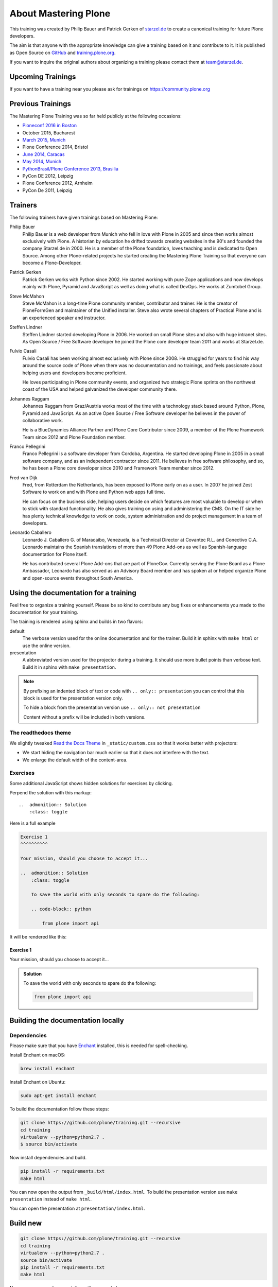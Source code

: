 .. _about-mastering-label:

About Mastering Plone
=====================

This training was created by Philip Bauer and Patrick Gerken of `starzel.de <https://www.starzel.de>`_ to create
a canonical training for future Plone developers.

The aim is that anyone with the appropriate knowledge can give a training based on it and contribute to it.
It is published as Open Source on `GitHub <https://github.com/plone/training>`_ and `training.plone.org <https://training.plone.org/>`_.

If you want to inquire the original authors about organizing a training please contact them at team@starzel.de.


.. _about-upcoming-label:

Upcoming Trainings
------------------

If you want to have a training near you please ask for trainings on https://community.plone.org

.. _about-previous-label:

Previous Trainings
------------------

The Mastering Plone Training was so far held publicly at the following occasions:

* `Ploneconf 2016 in Boston <https://2016.ploneconf.org/>`_
* October 2015, Bucharest
* `March 2015, Munich <https://www.starzel.de/leistungen/training/>`_
* Plone Conference 2014, Bristol
* `June 2014, Caracas <https://twitter.com/hellfish2/status/476906131970068480>`_
* `May 2014, Munich <https://www.starzel.de/blog/mastering-plone>`_
* `PythonBrasil/Plone Conference 2013, Brasilia <http://2013.pythonbrasil.org.br/>`_
* PyCon DE 2012, Leipzig
* Plone Conference 2012, Arnheim
* PyCon De 2011, Leipzig


.. _about-trainers-label:

Trainers
--------

The following trainers have given trainings based on Mastering Plone:

Philip Bauer
    Philip Bauer is a web developer from Munich who fell in love with Plone in 2005 and since then works almost exclusively with Plone.
    A historian by education he drifted towards creating websites in the 90's and founded the company Starzel.de in 2000.
    He is a member of the Plone foundation, loves teaching and is dedicated to Open Source.
    Among other Plone-related projects he started creating the Mastering Plone Training so that everyone can become a Plone-Developer.

Patrick Gerken
    Patrick Gerken works with Python since 2002.
    He started working with pure Zope applications and now develops mainly with Plone, Pyramid and JavaScript as well as doing what is called DevOps.
    He works at Zumtobel Group.

Steve McMahon
    Steve McMahon is a long-time Plone community member, contributor and trainer.
    He is the creator of PloneFormGen and maintainer of the Unified installer.
    Steve also wrote several chapters of Practical Plone and is an experienced speaker and instructor.

Steffen Lindner
    Steffen Lindner started developing Plone in 2006.
    He worked on small Plone sites and also with huge intranet sites.
    As Open Source / Free Software developer he joined the Plone core developer team 2011 and works at Starzel.de.

Fulvio Casali
    Fulvio Casali has been working almost exclusively with Plone since 2008.
    He struggled for years to find his way around the source code of Plone when there was no documentation and no trainings,
    and feels passionate about helping users and developers become proficient.

    He loves participating in Plone community events, and organized two strategic Plone sprints on the northwest coast
    of the USA and helped galvanized the developer community there.

Johannes Raggam
    Johannes Raggam from Graz/Austria works most of the time with a technology stack based around Python, Plone, Pyramid and JavaScript.
    As an active Open Source / Free Software developer he believes in the power of collaborative work.

    He is a BlueDynamics Alliance Partner and Plone Core Contributor since 2009, a member of the Plone Framework Team since 2012 and Plone Foundation member.

Franco Pellegrini
    Franco Pellegrini is a software developer from Cordoba, Argentina.
    He started developing Plone in 2005 in a small software company, and as an independent contractor since 2011.
    He believes in free software philosophy, and so, he has been a Plone core developer since 2010 and Framework Team member since 2012.

Fred van Dijk
    Fred, from Rotterdam the Netherlands, has been exposed to Plone early on as a user.
    In 2007 he joined Zest Software to work on and with Plone and Python web apps full time.

    He can focus on the business side, helping users decide on which features are most valuable to develop or when to stick with standard functionality. He also gives training on using and administering the CMS.
    On the IT side he has plenty technical knowledge to work on code, system administration and do project management in a team of developers.

Leonardo Caballero
    Leonardo J. Caballero G. of Maracaibo, Venezuela, is a Technical Director at Covantec R.L. and Conectivo C.A.
    Leonardo maintains the Spanish translations of more than 49 Plone Add-ons as well as Spanish-language documentation for Plone itself.

    He has contributed several Plone Add-ons that are part of PloneGov.
    Currently serving the Plone Board as a Plone Ambassador, Leonardo has also served as an Advisory Board member
    and has spoken at or helped organize Plone and open-source events throughout South America.

.. _about-use-label:


Using the documentation for a training
---------------------------------------

Feel free to organize a training yourself.
Please be so kind to contribute any bug fixes or enhancements you made to the documentation for your training.

The training is rendered using sphinx and builds in two flavors:

default
    The verbose version used for the online documentation and for the trainer.
    Build it in sphinx with ``make html`` or use the online version.

presentation
    A abbreviated version used for the projector during a training.
    It should use more bullet points than verbose text.
    Build it in sphinx with ``make presentation``.

.. note::

    By prefixing an indented block of text or code with ``.. only:: presentation`` you can control
    that this block is used for the presentation version only.

    To hide a block from the presentation version use ``.. only:: not presentation``

    Content without a prefix will be included in both versions.


The readthedocs theme
+++++++++++++++++++++

We slightly tweaked `Read the Docs Theme <https://docs.readthedocs.io/en/latest/theme.html>`_
in ``_static/custom.css`` so that it works better with projectors:

- We start hiding the navigation bar much earlier so that it does not interfere with the text.
- We enlarge the default width of the content-area.

Exercises
++++++++++

Some additional JavaScript shows hidden solutions for exercises by clicking.

Perpend the solution with this markup::

    ..  admonition:: Solution
        :class: toggle

Here is a full example

.. code-block:: rst

    Exercise 1
    ^^^^^^^^^^

    Your mission, should you choose to accept it...

    ..  admonition:: Solution
        :class: toggle

        To save the world with only seconds to spare do the following:

        .. code-block:: python

            from plone import api

It will be rendered like this:

Exercise 1
^^^^^^^^^^

Your mission, should you choose to accept it...

..  admonition:: Solution
    :class: toggle

    To save the world with only seconds to spare do the following:

    .. code-block:: python

        from plone import api


Building the documentation locally
----------------------------------

Dependencies
++++++++++++

Please make sure that you have `Enchant <https://www.abisource.com/projects/enchant/>`_ installed, this is needed for spell-checking.

Install Enchant on macOS:

.. code-block:: console

    brew install enchant

Install Enchant on Ubuntu:

.. code-block:: console

    sudo apt-get install enchant


To build the documentation follow these steps:

.. code-block:: console

    git clone https://github.com/plone/training.git --recursive
    cd training
    virtualenv --python=python2.7 .
    $ source bin/activate

Now install dependencies and build.

.. code-block:: console

    pip install -r requirements.txt
    make html

You can now open the output from ``_build/html/index.html``.
To build the presentation version use ``make presentation`` instead of ``make html``.

You can open the presentation at ``presentation/index.html``.

Build new
---------

.. code-block:: console

    git clone https://github.com/plone/training.git --recursive
    cd training
    virtualenv --python=python2.7 .
    source bin/activate
    pip install -r requirements.txt
    make html

Now you can open documentation with your web-bowser.

If you use macOS you can do:

.. code-block:: console

    open _build/html/index.html

In the case of Linux, Ubuntu for example you can do:

.. code-block:: console

    firefox _build/html/index.html

.. note::

    If you do not use Firefox but Chrome, please replace firefox with google-chrome e.g

.. code-block :: console

    google-chrome _build/html/index.html




Update existing
+++++++++++++++

.. code-block:: bash

    $ git pull
    $ source bin/activate
    $ make html
    $ open _build/html/index.html


Technical set up to do before a training (as a trainer)
+++++++++++++++++++++++++++++++++++++++++++++++++++++++

- Prepare a mailserver for the user registration mail (See :ref:`features-mailserver-label`)
- If you do only a part of the training (Advanced) prepare a database with the steps of the previous sections. Be aware that the file- and blobstorage in the Vagrant box is here: /home/vagrant/var/ (not at the buildout path /vagrant/buildout/)


Upgrade the vagrant and buildout to a new Plone-version
+++++++++++++++++++++++++++++++++++++++++++++++++++++++

- In https://github.com/collective/training_buildout change `buildout.cfg <https://github.com/collective/training_buildout/blob/master/buildout.cfg>`_ to extend from the new `versions.cfg` on http://dist.plone.org/release
- Check if we should to update any versions in https://github.com/collective/training_buildout/blob/master/versions.cfg
- Commit and push the changes to the training_buildout
- Modify the vagrant-setup by modifying :file:`plone_training_config/manifests/plone.pp`. Set the new Plone-version as `$plone_version` in line 3.
- Test the vagrant-setup it by creating a new vagrant-box using the new config.
- Create a new zip-file of all files in `plone_training_config` and move it to `_static`:

.. code-block:: console

   cd plone_training_config
   zip -r plone_training_config.zip *
   mv plone_training_config.zip ../_static/

- Commit and push the changes to https://github.com/plone/training


Train the trainer
-----------------

If you are a trainer there is a special mini training about giving technical trainings.
We really want this material to be used, re-used, expanded and improved by Plone trainers world wide.

These chapters don't contain any Plone specific advice, there's background, theory,
check lists and tips for anyone trying to teach technical subjects.

:doc:`../teachers-training/index`

.. _about-contribute-label:

Contributing
------------

Everyone is **very welcome** to contribute.
Minor bug fixes can be pushed directly in the `repository <https://github.com/plone/training>`_,
bigger changes should made as `pull-requests <https://github.com/plone/training/pulls/>`_ and discussed previously in tickets.


.. _about-licence-label:

License
-------

The Mastering Plone Training is licensed under a `Creative Commons Attribution 4.0 International License <https://creativecommons.org/licenses/by/4.0/>`_.

Make sure you have filled out a `Contributor Agreement <https://plone.org/foundation/contributors-agreement>`_.

If you haven't filled out a Contributor Agreement, you can still contribute.
Contact the Documentation team, for instance via the `mailinglist <https://sourceforge.net/p/plone/mailman/plone-docs/>`_
or directly send a mail to plone-docs@lists.sourceforge.net

Basically, all we need is your written confirmation that you are agreeing your contribution can be under Creative Commons.

You can also add in a comment with your pull request "I, <full name>, agree to have this published under Creative Commons 4.0 International BY".
